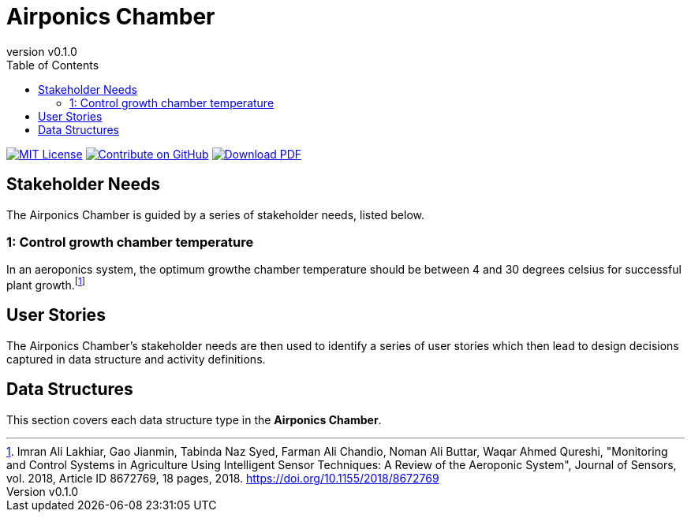 = Airponics Chamber
:doc-name: architecture.adoc
:revnumber: v0.1.0
:toc: left

ifndef::backend-pdf[]
image:https://img.shields.io/badge/License-MIT-yellow.svg[MIT License, link=https://opensource.org/licenses/MIT]
image:https://img.shields.io/badge/Contribute%20on-GitHub-orange[Contribute on GitHub, link=https://github.com/earthshuttle/airponics-chamber.git]
image:https://img.shields.io/badge/Download%20-PDF-blue[Download PDF, link=/airponics-chamber.pdf]
endif::[]

<<<

== Stakeholder Needs

The Airponics Chamber is guided by a series of stakeholder needs, listed below.


=== 1: Control growth chamber temperature
****
In an aeroponics system, the optimum growthe chamber temperature should be between 4 and 30 degrees celsius for successful plant growth.footnote:[Imran Ali Lakhiar, Gao Jianmin, Tabinda Naz Syed, Farman Ali Chandio, Noman Ali Buttar, Waqar Ahmed Qureshi, "Monitoring and Control Systems in Agriculture Using Intelligent Sensor Techniques: A Review of the Aeroponic System", Journal of Sensors, vol. 2018, Article ID 8672769, 18 pages, 2018. https://doi.org/10.1155/2018/8672769]
****

== User Stories

The Airponics Chamber's stakeholder needs are then used to identify a series of user stories which then lead to design decisions captured in data structure and activity definitions.



== Data Structures
This section covers each data structure type in the *Airponics Chamber*.


